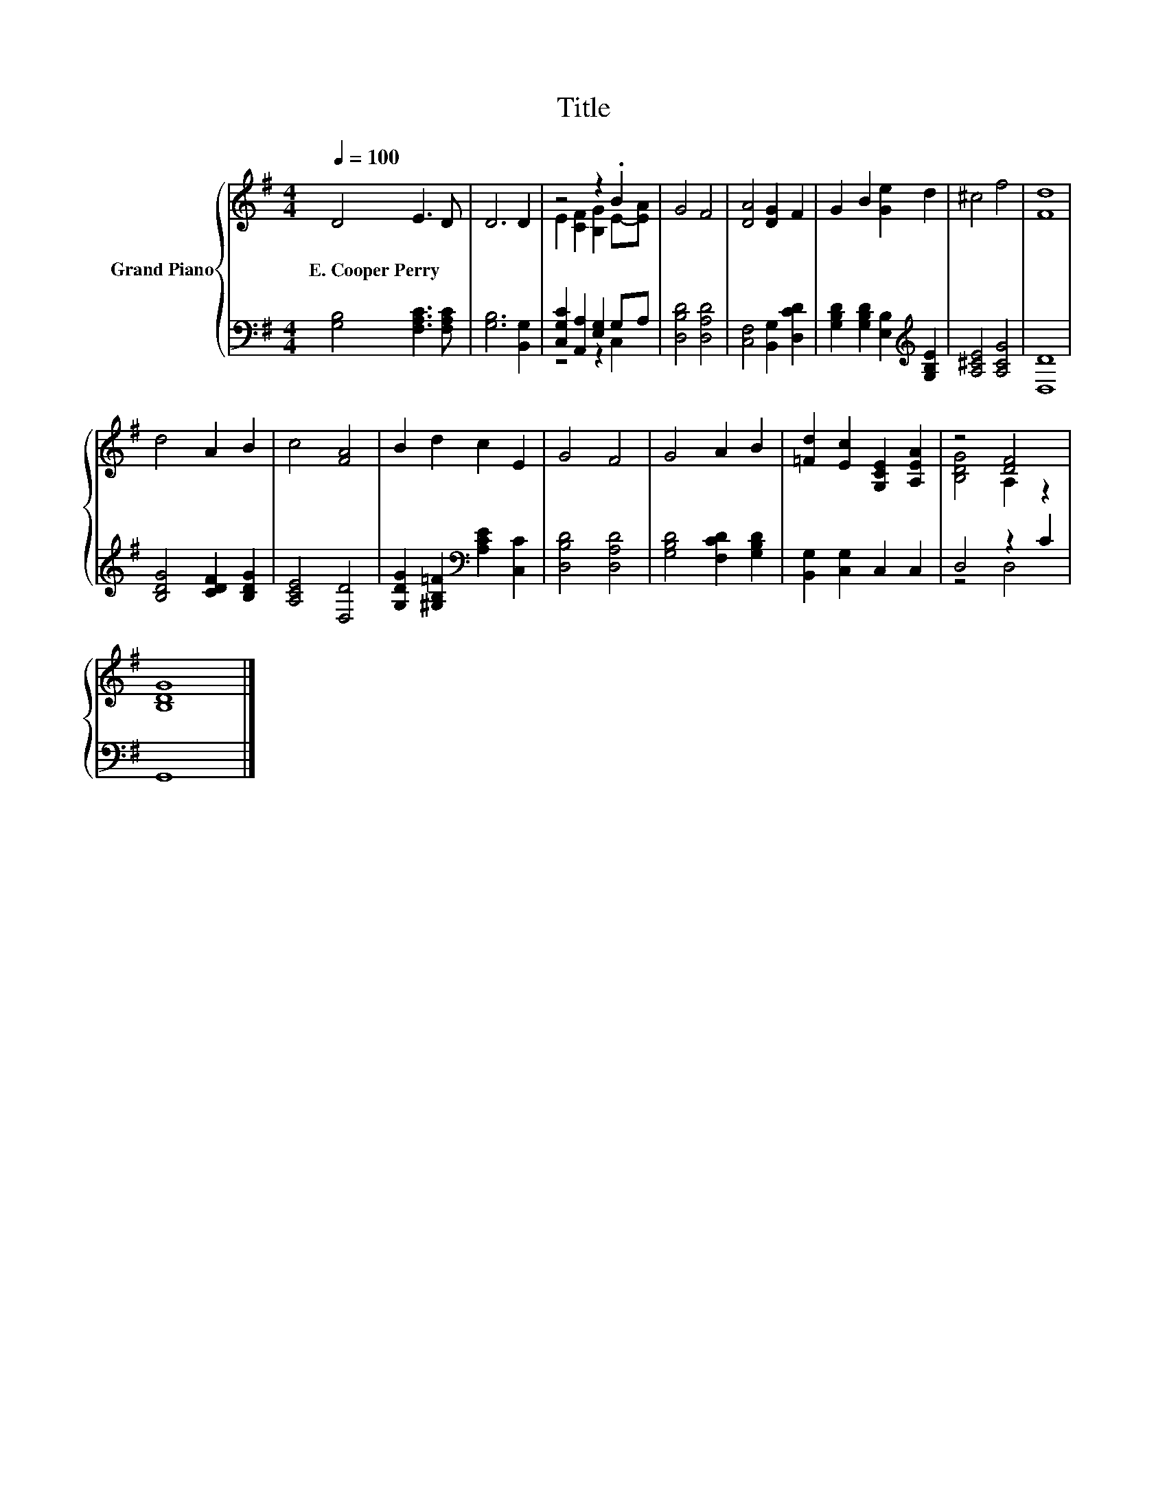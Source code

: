 X:1
T:Title
%%score { ( 1 3 ) | ( 2 4 ) }
L:1/8
Q:1/4=100
M:4/4
K:G
V:1 treble nm="Grand Piano"
V:3 treble 
V:2 bass 
V:4 bass 
V:1
 D4 E3 D | D6 D2 | z4 z2 .B2 | G4 F4 | [DA]4 [DG]2 F2 | G2 B2 [Ge]2 d2 | ^c4 f4 | [Fd]8 | %8
w: E.~Cooper~Perry * *||||||||
 d4 A2 B2 | c4 [FA]4 | B2 d2 c2 E2 | G4 F4 | G4 A2 B2 | [=Fd]2 [Ec]2 [G,CE]2 [A,EA]2 | z4 [DF]4 | %15
w: |||||||
 [B,DG]8 |] %16
w: |
V:2
 [G,B,]4 [F,A,C]3 [F,A,C] | [G,B,]6 [B,,G,]2 | [C,G,C]2 [A,,A,]2 [E,G,]2 G,A, | [D,B,D]4 [D,A,D]4 | %4
 [C,F,]4 [B,,G,]2 [D,CD]2 | [G,B,D]2 [G,B,D]2 [E,B,]2[K:treble] [G,B,E]2 | [A,^CE]4 [A,CG]4 | %7
 [D,D]8 | [B,DG]4 [CDF]2 [B,DG]2 | [A,CE]4 [D,D]4 | [G,DG]2 [^G,B,=F]2[K:bass] [A,CE]2 [C,C]2 | %11
 [D,B,D]4 [D,A,D]4 | [G,B,D]4 [F,CD]2 [G,B,D]2 | [B,,G,]2 [C,G,]2 C,2 C,2 | D,4 z2 C2 | G,,8 |] %16
V:3
 x8 | x8 | E2 [CF]2 [B,G]2 E-[EA] | x8 | x8 | x8 | x8 | x8 | x8 | x8 | x8 | x8 | x8 | x8 | %14
 [B,DG]4 A,2 z2 | x8 |] %16
V:4
 x8 | x8 | z4 z2 C,2 | x8 | x8 | x6[K:treble] x2 | x8 | x8 | x8 | x8 | x4[K:bass] x4 | x8 | x8 | %13
 x8 | z4 D,4 | x8 |] %16

